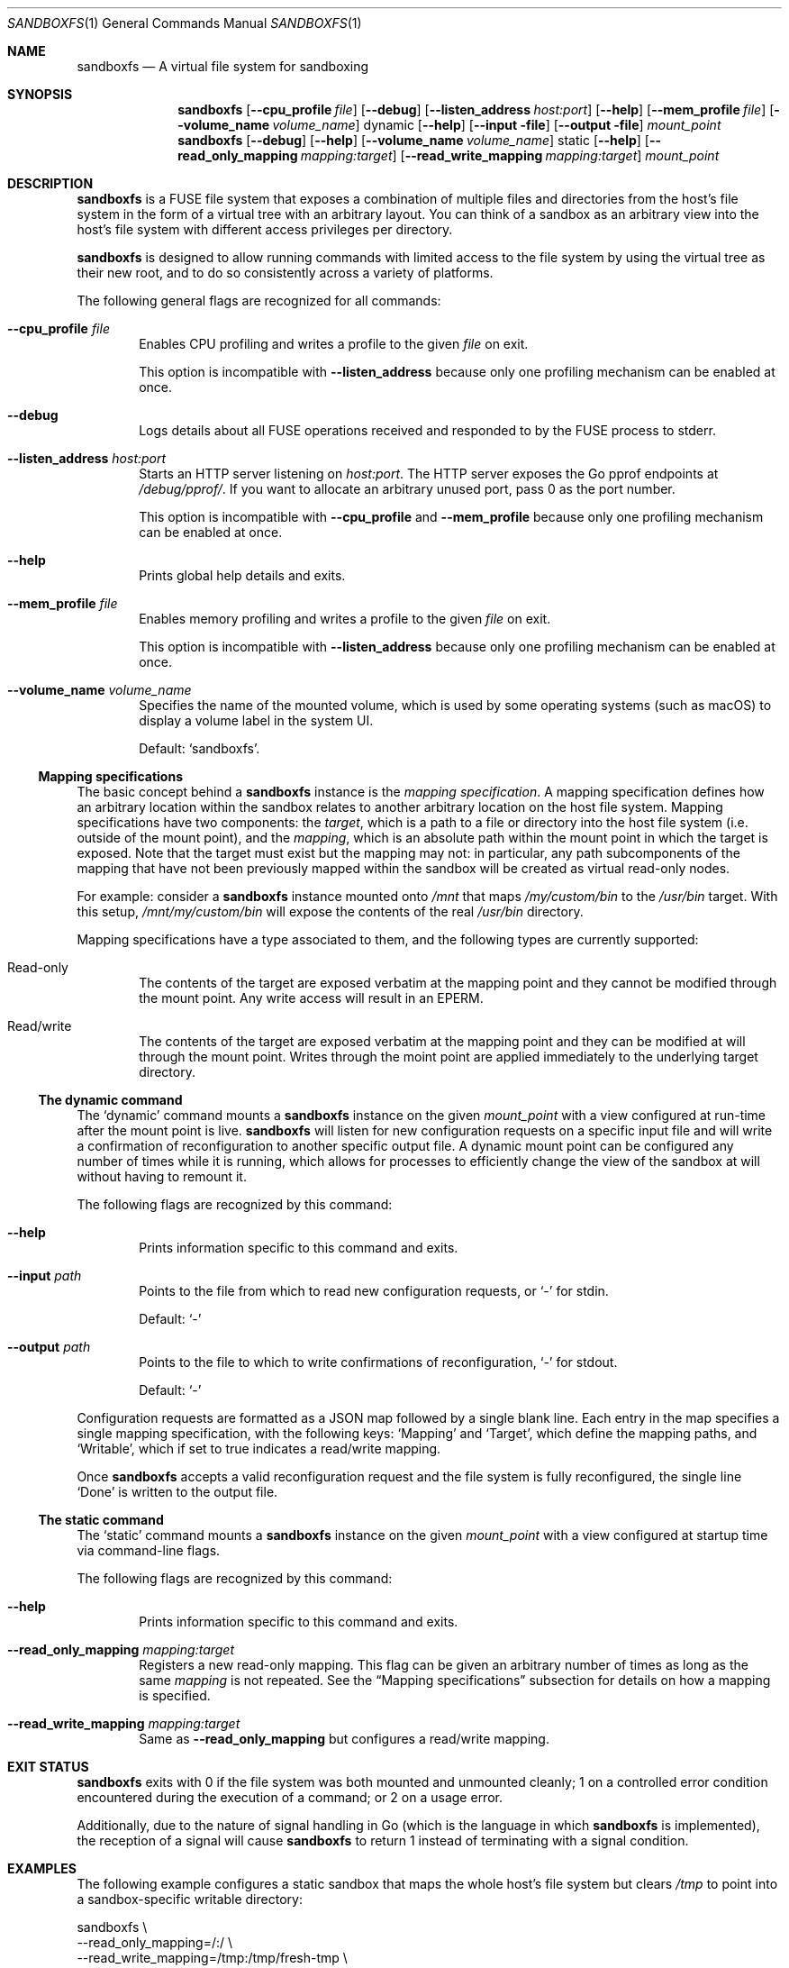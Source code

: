 .\" Copyright 2017 Google Inc.
.\"
.\" Licensed under the Apache License, Version 2.0 (the "License"); you may not
.\" use this file except in compliance with the License.  You may obtain a copy
.\" of the License at:
.\"
.\"     http://www.apache.org/licenses/LICENSE-2.0
.\"
.\" Unless required by applicable law or agreed to in writing, software
.\" distributed under the License is distributed on an "AS IS" BASIS, WITHOUT
.\" WARRANTIES OR CONDITIONS OF ANY KIND, either express or implied.  See the
.\" License for the specific language governing permissions and limitations
.\" under the License.
.Dd September 28, 2017
.Dt SANDBOXFS 1
.Os
.Sh NAME
.Nm sandboxfs
.Nd A virtual file system for sandboxing
.Sh SYNOPSIS
.Nm
.Op Fl -cpu_profile Ar file
.Op Fl -debug
.Op Fl -listen_address Ar host:port
.Op Fl -help
.Op Fl -mem_profile Ar file
.Op Fl -volume_name Ar volume_name
dynamic
.Op Fl -help
.Op Fl -input file
.Op Fl -output file
.Ar mount_point
.Nm
.Op Fl -debug
.Op Fl -help
.Op Fl -volume_name Ar volume_name
static
.Op Fl -help
.Op Fl -read_only_mapping Ar mapping:target
.Op Fl -read_write_mapping Ar mapping:target
.Ar mount_point
.Sh DESCRIPTION
.Nm
is a FUSE file system that exposes a combination of multiple files and
directories from the host's file system in the form of a virtual tree with an
arbitrary layout.
You can think of a sandbox as an arbitrary view into the host's file system with
different access privileges per directory.
.Pp
.Nm
is designed to allow running commands with limited access to the file system by
using the virtual tree as their new root, and to do so consistently across a
variety of platforms.
.Pp
The following general flags are recognized for all commands:
.Bl -tag -width XXXX
.It Fl -cpu_profile Ar file
Enables CPU profiling and writes a profile to the given
.Ar file
on exit.
.Pp
This option is incompatible with
.Fl -listen_address
because only one profiling mechanism can be enabled at once.
.It Fl -debug
Logs details about all FUSE operations received and responded to by the FUSE
process to stderr.
.It Fl -listen_address Ar host:port
Starts an HTTP server listening on
.Ar host:port .
The HTTP server exposes the Go pprof endpoints at
.Pa /debug/pprof/ .
If you want to allocate an arbitrary unused port, pass 0 as the port number.
.Pp
This option is incompatible with
.Fl -cpu_profile
and
.Fl -mem_profile
because only one profiling mechanism can be enabled at once.
.It Fl -help
Prints global help details and exits.
.It Fl -mem_profile Ar file
Enables memory profiling and writes a profile to the given
.Ar file
on exit.
.Pp
This option is incompatible with
.Fl -listen_address
because only one profiling mechanism can be enabled at once.
.It Fl -volume_name Ar volume_name
Specifies the name of the mounted volume, which is used by some operating
systems (such as macOS) to display a volume label in the system UI.
.Pp
Default:
.Sq sandboxfs .
.El
.Ss Mapping specifications
The basic concept behind a
.Nm
instance is the
.Em mapping specification .
A mapping specification defines how an arbitrary location within the sandbox
relates to another arbitrary location on the host file system.
Mapping specifications have two components: the
.Em target ,
which is a path to a file or directory into the host file system (i.e. outside
of the mount point), and the
.Em mapping ,
which is an absolute path within the mount point in which the target is exposed.
Note that the target must exist but the mapping may not: in particular,
any path subcomponents of the mapping that have not been previously mapped
within the sandbox will be created as virtual read-only nodes.
.Pp
For example: consider a
.Nm
instance mounted onto
.Pa /mnt
that maps
.Pa /my/custom/bin
to the
.Pa /usr/bin
target.
With this setup,
.Pa /mnt/my/custom/bin
will expose the contents of the real
.Pa /usr/bin
directory.
.Pp
Mapping specifications have a type associated to them, and the following types
are currently supported:
.Bl -tag -width XXXX
.It Read-only
The contents of the target are exposed verbatim at the mapping point and they
cannot be modified through the mount point.
Any write access will result in an
.Dv EPERM .
.It Read/write
The contents of the target are exposed verbatim at the mapping point and they
can be modified at will through the mount point.
Writes through the moint point are applied immediately to the underlying target
directory.
.El
.Ss The dynamic command
The
.Sq dynamic
command mounts a
.Nm
instance on the given
.Ar mount_point
with a view configured at run-time after the mount point is live.
.Nm
will listen for new configuration requests on a specific input file and will
write a confirmation of reconfiguration to another specific output file.
A dynamic mount point can be configured any number of times while it is running,
which allows for processes to efficiently change the view of the sandbox at will
without having to remount it.
.Pp
The following flags are recognized by this command:
.Bl -tag -width XXXX
.It Fl -help
Prints information specific to this command and exits.
.It Fl -input Ar path
Points to the file from which to read new configuration requests, or
.Sq -
for stdin.
.Pp
Default:
.Sq -
.It Fl -output Ar path
Points to the file to which to write confirmations of reconfiguration,
.Sq -
for stdout.
.Pp
Default:
.Sq -
.El
.Pp
Configuration requests are formatted as a JSON map followed by a single blank
line.
Each entry in the map specifies a single mapping specification, with the
following keys:
.Sq Mapping
and
.Sq Target ,
which define the mapping paths, and
.Sq Writable ,
which if set to true indicates a read/write mapping.
.Pp
Once
.Nm
accepts a valid reconfiguration request and the file system is fully
reconfigured, the single line
.Sq Done
is written to the output file.
.Ss The static command
The
.Sq static
command mounts a
.Nm
instance on the given
.Ar mount_point
with a view configured at startup time via command-line flags.
.Pp
The following flags are recognized by this command:
.Bl -tag -width XXXX
.It Fl -help
Prints information specific to this command and exits.
.It Fl -read_only_mapping Ar mapping:target
Registers a new read-only mapping.
This flag can be given an arbitrary number of times as long as the same
.Ar mapping
is not repeated.
See the
.Sx Mapping specifications
subsection for details on how a mapping is specified.
.It Fl -read_write_mapping Ar mapping:target
Same as
.Fl -read_only_mapping
but configures a read/write mapping.
.El
.Sh EXIT STATUS
.Nm
exits with 0 if the file system was both mounted and unmounted cleanly; 1 on a
controlled error condition encountered during the execution of a command; or 2
on a usage error.
.Pp
Additionally, due to the nature of signal handling in Go (which is the language
in which
.Nm
is implemented), the reception of a signal will cause
.Nm
to return 1 instead of terminating with a signal condition.
.Sh EXAMPLES
The following example configures a static sandbox that maps the whole host's
file system but clears
.Pa /tmp
to point into a sandbox-specific writable directory:
.Bd -literal -indent
sandboxfs \\
    --read_only_mapping=/:/ \\
    --read_write_mapping=/tmp:/tmp/fresh-tmp \\
    /mnt
.Ed
.Pp
This same configuration can be expressed as the following JSON data when using
the dynamic mode:
.Bd -literal -indent
[
    {"Mapping": "/tmp", "Target": "/tmp/fresh-tmp", "Writable": false},
    {"Mapping": "/", "Target": "/", "Writable": true}
]
.Ed
.Sh AUTHORS
.An -nosplit
The
.Nm
package was originally developed by
.An Pallav Agarwal
.Aq pallavag@google.com
and
.An Julio Merino
.Aq jmmv@google.com .
.Sh BUGS
The following are known limitations of
.Nm :
.Bl -bullet
.It
On macOS, mapping the same external file or directory under two different
locations within the mount point results in undefined behavior.
Writes may not be reflected at both mapped locations at the same time, which
can lead to data corruption.
This is true even for read-only mappings because each separate view within
the mount point may have cached different contents, returning different data
than what's truly on disk.
.El
